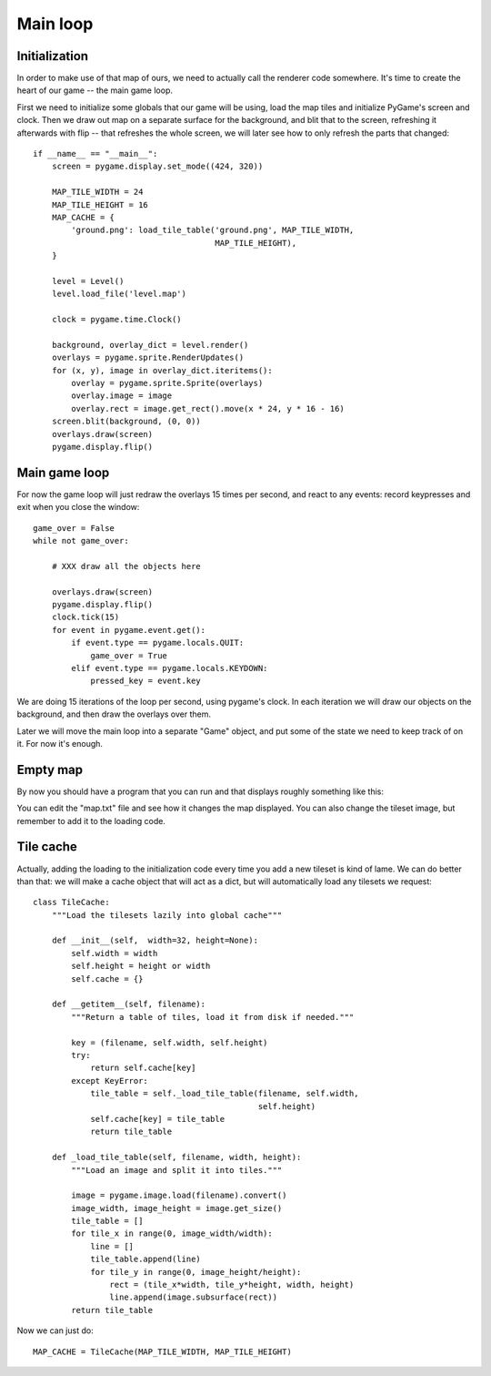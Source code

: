 Main loop
=========

Initialization
--------------

In order to make use of that map of ours, we need to actually call the renderer code somewhere. It's time to create the heart of our game -- the main game loop.

First we need to initialize some globals that our game will be using, load the
map tiles and initialize PyGame's screen and clock. Then we draw out map on a separate surface for the background, and blit that to the screen, refreshing it afterwards with flip -- that refreshes the whole screen, we will later see how to only refresh the parts that changed::

    if __name__ == "__main__":
        screen = pygame.display.set_mode((424, 320))

        MAP_TILE_WIDTH = 24
        MAP_TILE_HEIGHT = 16
        MAP_CACHE = {
            'ground.png': load_tile_table('ground.png', MAP_TILE_WIDTH,
                                          MAP_TILE_HEIGHT),
        }

        level = Level()
        level.load_file('level.map')

        clock = pygame.time.Clock()
        
        background, overlay_dict = level.render()
        overlays = pygame.sprite.RenderUpdates()
        for (x, y), image in overlay_dict.iteritems():
            overlay = pygame.sprite.Sprite(overlays)
            overlay.image = image
            overlay.rect = image.get_rect().move(x * 24, y * 16 - 16)
        screen.blit(background, (0, 0))
        overlays.draw(screen)
        pygame.display.flip()

Main game loop
--------------

For now the game loop will just redraw the overlays 15 times per second, and react to any events: record keypresses and exit when you close the window::

    game_over = False
    while not game_over:

        # XXX draw all the objects here

        overlays.draw(screen)
        pygame.display.flip()
        clock.tick(15)
        for event in pygame.event.get():
            if event.type == pygame.locals.QUIT:
                game_over = True
            elif event.type == pygame.locals.KEYDOWN:
                pressed_key = event.key


We are doing 15 iterations of the loop per second, using pygame's clock. In each iteration we will draw our objects on the background, and then draw the overlays over them.

Later we will move the main loop into a separate "Game" object, and put some of the state we need to keep track of on it. For now it's enough.
 
Empty map
---------

By now you should have a program that you can run and that displays roughly something like this:

.. image:: pgame-tiled-map-empty.png

You can edit the "map.txt" file and see how it changes the map displayed. You can also change the tileset image, but remember to add it to the loading code.

Tile cache
----------

Actually, adding the loading to the initialization code every time you add a new tileset is kind of lame. We can do better than that: we will make a cache object that will act as a dict, but will automatically load any tilesets we request::

    class TileCache:
        """Load the tilesets lazily into global cache"""

        def __init__(self,  width=32, height=None):
            self.width = width
            self.height = height or width
            self.cache = {}

        def __getitem__(self, filename):
            """Return a table of tiles, load it from disk if needed."""

            key = (filename, self.width, self.height)
            try:
                return self.cache[key]
            except KeyError:
                tile_table = self._load_tile_table(filename, self.width,
                                                   self.height)
                self.cache[key] = tile_table
                return tile_table

        def _load_tile_table(self, filename, width, height):
            """Load an image and split it into tiles."""

            image = pygame.image.load(filename).convert()
            image_width, image_height = image.get_size()
            tile_table = []
            for tile_x in range(0, image_width/width):
                line = []
                tile_table.append(line)
                for tile_y in range(0, image_height/height):
                    rect = (tile_x*width, tile_y*height, width, height)
                    line.append(image.subsurface(rect))
            return tile_table

Now we can just do::

    MAP_CACHE = TileCache(MAP_TILE_WIDTH, MAP_TILE_HEIGHT)
	
